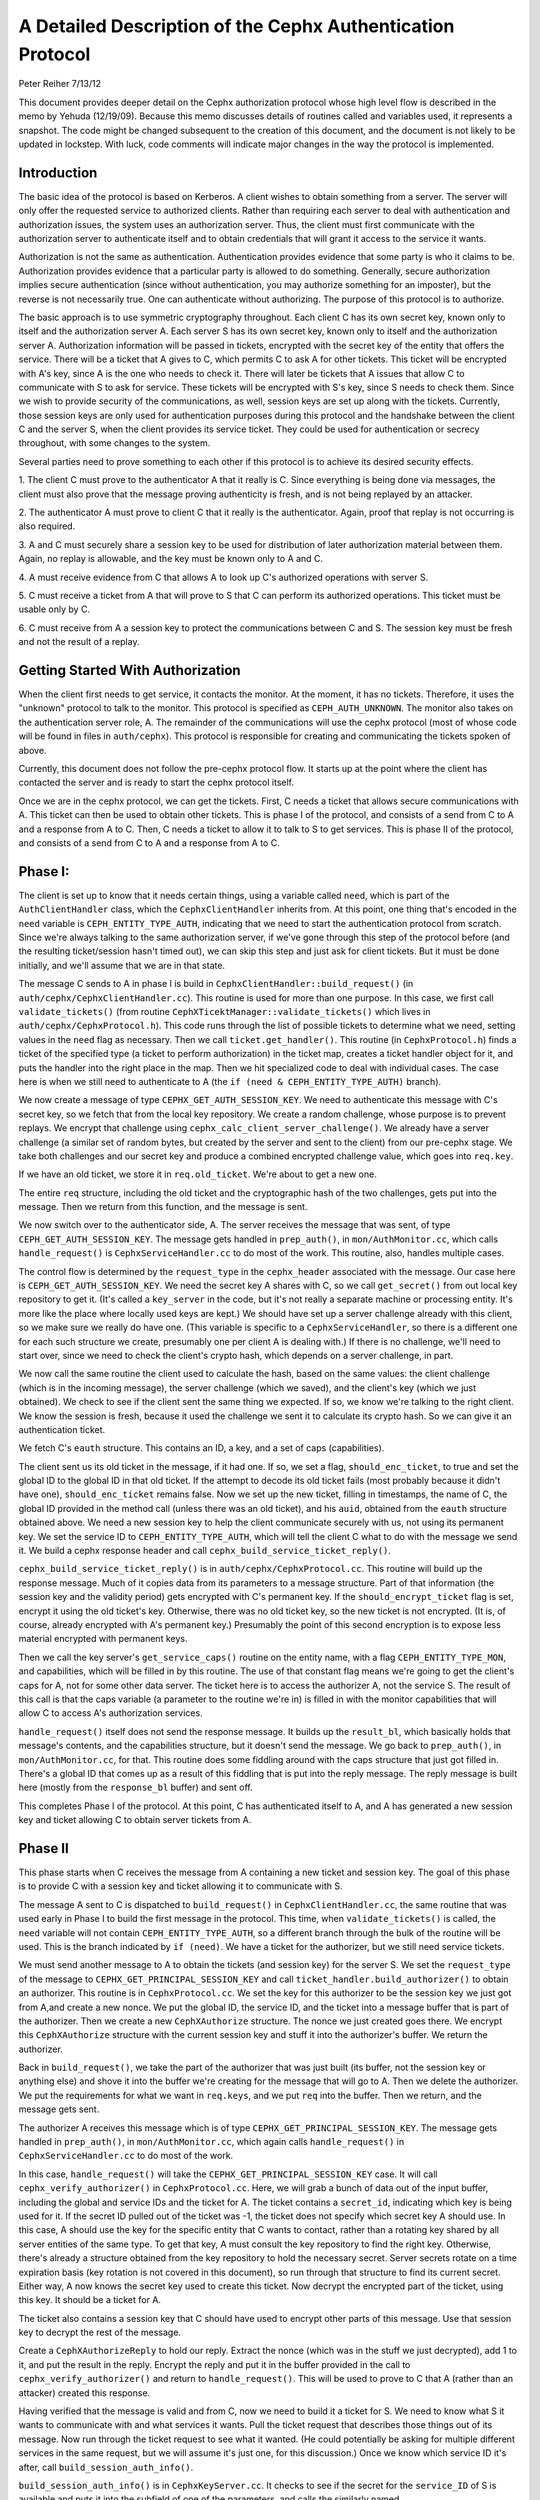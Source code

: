 ============================================================
A Detailed Description of the Cephx Authentication Protocol
============================================================
Peter Reiher
7/13/12

This document provides deeper detail on the Cephx authorization protocol whose high level flow 
is described in the memo by Yehuda (12/19/09).  Because this memo discusses details of 
routines called and variables used, it represents a snapshot.  The code might be changed 
subsequent to the creation of this document, and the document is not likely to be updated in
lockstep.  With luck, code comments will indicate major changes in the way the protocol is
implemented.

Introduction
-------------

The basic idea of the protocol is based on Kerberos.  A client wishes to obtain something from 
a server.  The server will only offer the requested service to authorized clients.  Rather 
than requiring each server to deal with authentication and authorization issues, the system 
uses an authorization server.  Thus, the client must first communicate with the authorization 
server to authenticate itself and to obtain credentials that will grant it access to the
service it wants.

Authorization is not the same as authentication.  Authentication provides evidence that some 
party is who it claims to be.  Authorization provides evidence that a particular party is
allowed to do something.  Generally, secure authorization implies secure authentication 
(since without authentication, you may authorize something for an imposter), but the reverse 
is not necessarily true.  One can authenticate without authorizing.  The purpose 
of this protocol is to authorize.

The basic approach is to use symmetric cryptography throughout.  Each client C has its own
secret key, known only to itself and the authorization server A.  Each server S has its own
secret key, known only to itself and the authorization server A.  Authorization information 
will be passed in tickets, encrypted with the secret key of the entity that offers the service.
There will be a ticket that A gives to C, which permits C to ask A for other tickets.  This 
ticket will be encrypted with A's key, since A is the one who needs to check it.  There will 
later be tickets that A issues that allow C to communicate with S to ask for service.  These 
tickets will be encrypted with S's key, since S needs to check them.   Since we wish to provide 
security of the communications, as well, session keys are set up along with the tickets.  
Currently, those session keys are only used for authentication purposes during this protocol 
and the handshake between the client C and the server S, when the client provides its service 
ticket.  They could be used for authentication or secrecy throughout, with some changes to 
the system.

Several parties need to prove something to each other if this protocol is to achieve its 
desired security effects.

1.  The client C must prove to the authenticator A that it really is C.  Since everything
is being done via messages, the client must also prove that the message proving authenticity
is fresh, and is not being replayed by an attacker.

2.  The authenticator A must prove to client C that it really is the authenticator.  Again,
proof that replay is not occurring is also required.

3.  A and C must securely share a session key to be used for distribution of later
authorization material between them.  Again, no replay is allowable, and the key must be
known only to A and C.

4.  A must receive evidence from C that allows A to look up C's authorized operations with
server S.  

5.  C must receive a ticket from A that will prove to S that C can perform its authorized
operations.   This ticket must be usable only by C.

6.  C must receive from A a session key to protect the communications between C and S.  The
session key must be fresh and not the result of a replay.

Getting Started With Authorization
-----------------------------------

When the client first needs to get service, it contacts the monitor.  At the moment, it has 
no tickets.  Therefore, it uses the "unknown" protocol to talk to the monitor.  This protocol 
is specified as ``CEPH_AUTH_UNKNOWN``.  The monitor also takes on the authentication server 
role, A.  The remainder of the communications will use the cephx protocol (most of whose code 
will be found in files in ``auth/cephx``).  This protocol is responsible for creating and 
communicating the tickets spoken of above.  

Currently, this document does not follow the pre-cephx protocol flow.  It starts up at the 
point where the client has contacted the server and is ready to start the cephx protocol itself.

Once we are in the cephx protocol, we can get the tickets.  First, C needs a ticket that 
allows secure communications with A.  This ticket can then be used to obtain other tickets. 
This is phase I of the protocol, and consists of a send from C to A and a response from A to C.
Then, C needs a ticket to allow it to talk to S to get services.  This is phase II of the 
protocol, and consists of a send from C to A and a response from A to C.

Phase I:
--------

The client is set up to know that it needs certain things, using a variable called ``need``, 
which is part of the ``AuthClientHandler`` class, which the ``CephxClientHandler`` inherits 
from.  At this point, one thing that's encoded in the ``need`` variable is 
``CEPH_ENTITY_TYPE_AUTH``, indicating that we need to start the authentication protocol 
from scratch.  Since we're always talking to the same authorization server, if we've gone 
through this step of the protocol before (and the resulting ticket/session hasn't timed out), 
we can skip this step and just ask for client tickets.  But it must be done initially, and 
we'll assume that we are in that state.

The message C sends to A in phase I is build in ``CephxClientHandler::build_request()`` (in 
``auth/cephx/CephxClientHandler.cc``).  This routine is used for more than one purpose.  
In this case, we first call ``validate_tickets()`` (from routine 
``CephXTicektManager::validate_tickets()`` which lives in ``auth/cephx/CephxProtocol.h``).  
This code runs through the list of possible tickets to determine what we need, setting values 
in the ``need`` flag as necessary.  Then we call ``ticket.get_handler()``.  This routine 
(in ``CephxProtocol.h``) finds a ticket of the specified type (a ticket to perform 
authorization) in the ticket map, creates a ticket handler object for it,  and puts the 
handler into the right place in the map.  Then we hit specialized code to deal with individual 
cases.  The case here is when we still need to authenticate to A (the 
``if (need & CEPH_ENTITY_TYPE_AUTH)`` branch).

We now create a message of type ``CEPHX_GET_AUTH_SESSION_KEY``.  We need to authenticate
this message with C's secret key, so we fetch that from the local key repository.  We create
a random challenge, whose purpose is to prevent replays.  We encrypt that challenge using
``cephx_calc_client_server_challenge()``.  We already
have a server challenge (a similar set of random bytes, but created by the server and sent to
the client) from our pre-cephx stage.  We take both challenges and our secret key and 
produce a combined encrypted challenge value, which goes into ``req.key``.

If we have an old ticket, we store it in ``req.old_ticket``.  We're about to get a new one.

The entire ``req`` structure, including the old ticket and the cryptographic hash of the two 
challenges, gets put into the message.  Then we return from this function, and the 
message is sent.

We now switch over to the authenticator side, A.  The server receives the message that was 
sent, of type ``CEPH_GET_AUTH_SESSION_KEY``.  The message gets handled in ``prep_auth()``,
in ``mon/AuthMonitor.cc``, which calls ``handle_request()`` is ``CephxServiceHandler.cc`` to 
do most of the work.  This routine, also, handles multiple cases.  

The control flow is determined by the ``request_type`` in the ``cephx_header`` associated 
with the message.  Our case here is ``CEPH_GET_AUTH_SESSION_KEY``.  We need the
secret key A shares with C, so we call ``get_secret()`` from out local key repository to get 
it. (It's called a ``key_server`` in the code, but it's not really a separate machine or
processing entity. It's more like the place where locally used keys are kept.)  We should
have set up a server challenge already with this client, so we make sure
we really do have one.  (This variable is specific to a ``CephxServiceHandler``, so there 
is a different one for each such structure we create, presumably one per client A is 
dealing with.)  If there is no challenge, we'll need to start over, since we need to 
check the client's crypto hash, which depends on a server challenge, in part.

We now call the same routine the client used to calculate the hash, based on the same values: 
the client challenge (which is in the incoming message), the server challenge (which we saved), 
and the client's key (which we just obtained).  We check to see if the client sent the same 
thing we expected.  If so, we know we're talking to the right client.  We know the session is 
fresh, because it used the challenge we sent it to calculate its crypto hash.  So we can
give it an authentication ticket.

We fetch C's ``eauth`` structure.  This contains an ID, a key, and a set of caps (capabilities).

The client sent us its old ticket in the message, if it had one.  If so, we set a flag,
``should_enc_ticket``, to true and set the global ID to the global ID in that old ticket.  
If the attempt to decode its old ticket fails (most probably because it didn't have one),
``should_enc_ticket`` remains false.  Now we set up the new ticket, filling in timestamps, 
the name of C, the global ID provided in the method call (unless there was an old ticket), and 
his ``auid``, obtained from the ``eauth`` structure obtained above.  We need a new session key 
to help the client communicate securely with us, not using its permanent key.    We set the
service ID to ``CEPH_ENTITY_TYPE_AUTH``, which will tell the client C what to do with the 
message we send it.  We build a cephx response header and call 
``cephx_build_service_ticket_reply()``.

``cephx_build_service_ticket_reply()`` is in ``auth/cephx/CephxProtocol.cc``.  This 
routine will build up the response message.   Much of it copies data from its parameters to 
a message structure.  Part of that information (the session key and the validity period) 
gets encrypted with C's permanent key.  If the ``should_encrypt_ticket`` flag is set, 
encrypt it using the old ticket's key.  Otherwise, there was no old ticket key, so the 
new ticket is not encrypted.  (It is, of course, already encrypted with A's permanent key.)  
Presumably the point of this second encryption is to expose less material encrypted with 
permanent keys.

Then we call the key server's ``get_service_caps()`` routine on the entity name, with a 
flag ``CEPH_ENTITY_TYPE_MON``, and capabilities, which will be filled in by this routine.  
The use of that constant flag means we're going to get the client's caps for A, not for some 
other data server.  The ticket here is to access the authorizer A, not the service S.  The 
result of this call is that the caps variable  (a parameter to the routine we're in) is 
filled in with the monitor capabilities that will allow C to  access A's authorization services.

``handle_request()`` itself does not send the response message.  It builds up the 
``result_bl``, which basically holds that message's contents, and the capabilities structure, 
but it doesn't send the message.  We go back to ``prep_auth()``, in ``mon/AuthMonitor.cc``, 
for that.    This routine does some fiddling around with the caps structure that just got 
filled in.  There's a global ID that comes up as a result of this fiddling that is put into 
the reply message.  The reply message is built here (mostly from the ``response_bl`` buffer) 
and sent off.

This completes Phase I of the protocol.  At this point, C has authenticated itself to A, and A has generated a new session key and ticket allowing C to obtain server tickets from A.

Phase II
--------

This phase starts when C receives the message from A containing a new ticket and session key.
The goal of this phase is to provide C with a session key and ticket allowing it to
communicate with S.

The message A sent to C is dispatched to ``build_request()`` in ``CephxClientHandler.cc``, 
the same routine that was used early in Phase I to build the first message in the protocol.  
This time, when ``validate_tickets()`` is called, the ``need`` variable will not contain 
``CEPH_ENTITY_TYPE_AUTH``, so a different branch through the bulk of the routine will be 
used.  This is the branch indicated by ``if (need)``.  We have a ticket for the authorizer, 
but we still need service tickets.

We must send another message to A to obtain the tickets (and session key) for the server 
S.  We set the ``request_type`` of the message to ``CEPHX_GET_PRINCIPAL_SESSION_KEY`` and 
call ``ticket_handler.build_authorizer()`` to obtain an authorizer.  This routine is in 
``CephxProtocol.cc``.  We set the key for this authorizer to be the session key we just got 
from A,and create a new nonce.  We put the global ID, the service ID, and the ticket into a 
message buffer that is part of the authorizer.  Then we create a new ``CephXAuthorize`` 
structure.  The nonce we just created goes there.  We encrypt this ``CephXAuthorize`` 
structure with the current session key and stuff it into the authorizer's buffer.  We 
return the authorizer.

Back in ``build_request()``, we take the part of the authorizer that was just built (its 
buffer, not the session key or anything else) and shove it into the buffer we're creating 
for the message that will go to A.  Then we delete the authorizer.  We put the requirements 
for what we want in ``req.keys``, and we put ``req`` into the buffer.  Then we return, and 
the message gets sent.

The authorizer A receives this message which is of type ``CEPHX_GET_PRINCIPAL_SESSION_KEY``.
The message gets handled in ``prep_auth()``, in ``mon/AuthMonitor.cc``, which again calls 
``handle_request()`` in ``CephxServiceHandler.cc`` to do most of the work.  

In this case, ``handle_request()`` will take the ``CEPHX_GET_PRINCIPAL_SESSION_KEY`` case. 
It will call ``cephx_verify_authorizer()`` in ``CephxProtocol.cc``.  Here, we will grab 
a bunch of data out of the input buffer, including the global and service IDs and the ticket 
for A.   The ticket contains a ``secret_id``, indicating which key is being used for it.     
If the secret ID pulled out of the ticket was -1, the ticket does not specify which secret 
key A should use.  In this case, A should use the key for the specific entity that C wants
to contact, rather than a rotating key shared by all server entities of the same type.
To get that key, A must consult the key repository to find the right key.   Otherwise, 
there's already a structure obtained from the key repository to hold the necessary secret.  
Server secrets rotate on a time expiration basis (key rotation is not covered in this
document), so run through that structure to find its current secret.  Either way, A now 
knows the secret key used to create this ticket.  Now decrypt the encrypted part of the 
ticket, using this key.  It should be a ticket for A.  

The ticket also contains a session key that C should have used to encrypt other parts of 
this message.  Use that session key to decrypt the rest of the message.  

Create a ``CephXAuthorizeReply`` to hold our reply.  Extract the nonce (which was in the stuff 
we just decrypted), add 1 to it, and put the result in the reply.  Encrypt the reply and 
put it in the buffer provided in the call to ``cephx_verify_authorizer()`` and return 
to ``handle_request()``.  This will be used to prove to C that A (rather than an attacker) 
created this response.

Having verified that the message is valid and from C, now we need to build it a ticket for S.
We need to know what S it wants to communicate with and what services it wants.  Pull the
ticket request that describes those things out of its message.  Now run through the ticket
request to see what it wanted.  (He could potentially be asking for multiple different
services in the same request, but we will assume it's just one, for this discussion.)  Once we 
know which service ID it's after, call ``build_session_auth_info()``.

``build_session_auth_info()`` is in ``CephxKeyServer.cc``.  It checks to see if the 
secret for the ``service_ID`` of S is available and puts it into the subfield of one of 
the parameters, and calls the similarly named ``_build_session_auth_info()``, located in 
the same file.      This routine loads up the new ``auth_info`` structure with the 
ID of S, a ticket, and some timestamps for that ticket.  It generates a new session key 
and puts it in the structure.   It then calls ``get_caps()`` to fill in the 
``info.ticket`` caps field.  ``get_caps()`` is also in ``CephxKeyServer.cc``.  It fills the 
``caps_info`` structure it is provided with caps for S allowed to C.

Once ``build_session_auth_info()`` returns, A has a list of the capabilities allowed to 
C for S.  We put a validity period based on the current TTL for this context into the info 
structure, and put it into the ``info_vec`` structure we are preparing in response to the 
message.  

Now call ``build_cephx_response_header()``, also in ``CephxServiceHandler.cc``.   Fill in 
the ``request_type``, which is ``CEPHX_GET_PRINCIPAL_SESSION_KEY``, a status of 0, 
and the result buffer.  

Now call ``cephx_build_service_ticket_reply()``, which is in ``CephxProtocol.cc``.  The 
same routine was used towards the end of A's handling of its response in phase I.  Here, 
the session key (now a session key to talk to S, not A) and the validity period for that 
key will be encrypted with the existing session key shared between C and A.  
The ``should_encrypt_ticket`` parameter is false here, and no key is provided for that 
encryption.  The ticket in question, destined for S once C sends it there, is already 
encrypted with S's secret.  So, essentially, this routine will put ID information, 
the encrypted session key, and the ticket allowing C to talk to S into the buffer to 
be sent to C.

After this routine returns, we exit from ``handle_request()``, going back to ``prep_auth()`` 
and ultimately to the underlying message send code.  

The client receives this message. The nonce is checked as the message passes through
``Pipe::connect()``, which is in ``msg/SimpleMessager.cc``.  In a lengthy ``while(1)`` loop in
the middle of this routine, it gets an authorizer.  If the get was successful, eventually
it will call ``verify_reply()``, which checks the nonce.  ``connect()`` never explicitly
checks to see if it got an authorizer, which would suggest that failure to provide an
authorizer would allow an attacker to skip checking of the nonce.  However, in many places,
if there is no authorizer, important connection fields will get set to zero, which will
ultimately cause the connection to fail to provide data.  It would be worth testing, but
it looks like failure to provide an authorizer, which contains the nonce, would not be helpful
to an attacker.

The message eventually makes its way through to ``handle_response()``, in 
``CephxClientHandler.cc``.    In this routine, we call ``get_handler()`` to get a ticket 
handler to hold the ticket we have just received.  This routine is embedded in the definition 
for a ``CephXTicketManager`` structure.  It takes a type (``CEPH_ENTITY_TYPE_AUTH``, in 
this case) and looks through the ``tickets_map`` to find that type.  There should be one, and 
it should have the session key of the session between C and A in its entry.  This key will 
be used to decrypt the information provided by A, particularly the new session key allowing 
C to talk to S.

We then call ``verify_service_ticket_reply()``, in ``CephxProtocol.cc``.  This routine 
needs to determine if the ticket is OK and also obtain the session key associated with this 
ticket.  It decrypts the encrypted portion of the message buffer, using the session key 
shared with A.  This ticket was not encrypted (well, not twice - tickets are always encrypted, 
but sometimes double encrypted, which this one isn't).  So it can be stored in a service 
ticket buffer directly.  We now grab the ticket out of that buffer.  

The stuff we decrypted with the session key shared between C and A included the new session 
key.  That's our current session key for this ticket, so set it.  Check validity and 
set the expiration times.  Now return true, if we got this far.  

Back in ``handle_response()``, we now call ``validate_tickets()`` to adjust what we think 
we need, since we now have a ticket we didn't have before.  If we've taken care of 
everything we need, we'll return 0.

This ends phase II of the protocol.  We have now successfully set up a ticket and session key 
for client C to talk to server S.  S will know that C is who it claims to be, since A will
verify it.  C will know it is S it's talking to, again because A verified it.  The only
copies of the session key for C and S to communicate were sent encrypted under the permanent
keys of C and S, respectively, so no other party (excepting A, who is trusted by all) knows
that session key.  The ticket will securely indicate to S what C is allowed to do, attested 
to by A.  The nonces passed back and forth between A and C ensure that they have not been 
subject to a replay attack.  C has not yet actually talked to S, but it is ready to.

Much of the security here falls apart if one of the permanent keys is compromised.  Compromise
of C's key means that the attacker can pose as C and obtain all of C's privileges, and can
eavesdrop on C's legitimate conversations.  He can also pretend to be A, but only in 
conversations with C.  Since it does not (by hypothesis) have keys for any services, he
cannot generate any new tickets for services, though it can replay old tickets and session
keys until S's permanent key is changed or the old tickets time out. 

Compromise of S's key means that the attacker can pose as S to anyone, and can eavesdrop on 
any user's conversation with S.  Unless some client's key is also compromised, the attacker
cannot generate new fake client tickets for S, since doing so requires it to authenticate
himself as A, using the client key it doesn't know.
